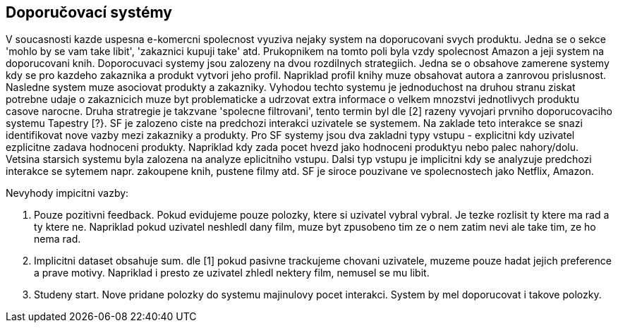 ﻿
== Doporučovací systémy

V soucasnosti kazde uspesna e-komercni spolecnost vyuziva nejaky system na doporucovani svych produktu. Jedna se o sekce 'mohlo by se vam take libit', 'zakaznici kupuji take' atd. Prukopnikem na tomto poli byla vzdy spolecnost Amazon a jeji system na doporucovani knih. Doporocuvaci systemy jsou zalozeny na dvou rozdilnych strategiich. Jedna se o obsahove zamerene systemy kdy se pro kazdeho zakaznika a produkt vytvori jeho profil. Napriklad profil knihy muze obsahovat autora a zanrovou prislusnost. Nasledne system muze asociovat produkty a zakazniky. Vyhodou techto systemu je jednoduchost na druhou stranu ziskat potrebne udaje o zakaznicich muze byt problematicke a udrzovat extra informace o velkem mnozstvi jednotlivych produktu casove narocne. Druha stratregie je takzvane 'spolecne filtrovani', tento termin byl dle [2] razeny vyvojari prvniho doporucovaciho systemu Tapestry [?}. SF je zalozeno ciste na predchozi interakci uzivatele se systemem. Na zaklade teto interakce se snazi identifikovat nove vazby mezi zakazniky a produkty. Pro SF systemy jsou dva zakladni typy vstupu - explicitni kdy uzivatel ezplicitne zadava hodnoceni produkty. Napriklad kdy zada pocet hvezd jako hodnoceni produktyu nebo palec nahory/dolu. Vetsina starsich systemu byla zalozena na analyze eplicitniho vstupu. Dalsi typ vstupu je implicitni kdy se analyzuje predchozi interakce se sytemem napr. zakoupene knih, pustene filmy atd. SF je siroce pouzivane ve spolecnostech jako Netflix, Amazon. 

Nevyhody impicitni vazby:

1. Pouze pozitivni feedback. Pokud evidujeme pouze polozky, ktere si uzivatel vybral vybral. Je tezke rozlisit ty ktere ma rad a ty ktere ne. Napriklad pokud uzivatel neshledl dany film, muze byt zpusobeno tim ze o nem zatim nevi ale take tim, ze ho nema rad.

2. Implicitni dataset obsahuje sum. dle [1] pokud pasivne trackujeme chovani uzivatele, muzeme pouze hadat jejich preference a prave motivy. Napriklad i presto ze uzivatel zhledl nektery film, nemusel se mu libit.

3. Studeny start. Nove pridane polozky do systemu majinulovy pocet interakci. System by mel doporucovat i takove polozky.






  




